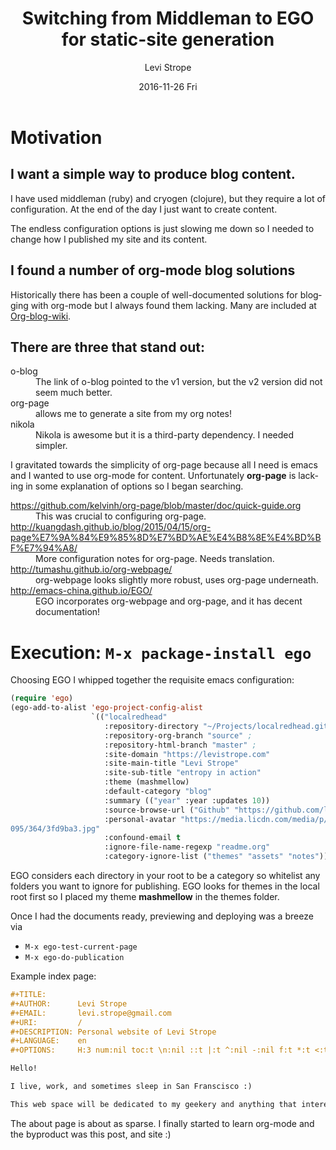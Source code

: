 #+TITLE:       Switching from Middleman to EGO for static-site generation
#+AUTHOR:      Levi Strope
#+EMAIL:       levi.strope@gmail.com
#+DATE:        2016-11-26 Fri

#+URI:         /blog/%y/%m/%d/ego
#+TAGS:        emacs, org-mode, blog, blogging, writing
#+DESCRIPTION: If you're reading this, you're probably bored.

#+LANGUAGE:    en
#+OPTIONS:     H:3 num:nil toc:t \n:nil ::t |:t ^:nil -:t f:t *:t <:t

* Motivation

** I want a simple way to produce blog content.
I have used middleman (ruby) and cryogen (clojure), but they require a lot of configuration.  At the end of the day I just want to create content.

The endless configuration options is just slowing me down so I needed to change how I published my site and its content.


** I found a number of org-mode blog solutions
Historically there has been a couple of well-documented solutions for blogging with org-mode but I always found them lacking.  Many are included at [[http://orgmode.org/worg/org-blog-wiki.html][Org-blog-wiki]].

** There are three that stand out:
+ o-blog :: The link of o-blog pointed to the v1 version, but the v2 version did not seem much better.
+ org-page :: allows me to generate a site from my org notes!
+ nikola :: Nikola is awesome but it is a third-party dependency.  I needed simpler.

I gravitated towards the simplicity of org-page because all I need is emacs and I wanted to use org-mode for content.  Unfortunately *org-page* is lacking in some explanation of options so I began searching.

- https://github.com/kelvinh/org-page/blob/master/doc/quick-guide.org :: This was crucial to configuring org-page.
- http://kuangdash.github.io/blog/2015/04/15/org-page%E7%9A%84%E9%85%8D%E7%BD%AE%E4%B8%8E%E4%BD%BF%E7%94%A8/  :: More configuration notes for org-page.  Needs translation.
- http://tumashu.github.io/org-webpage/ :: org-webpage looks slightly more robust, uses org-page underneath.
- http://emacs-china.github.io/EGO/ :: EGO incorporates org-webpage and org-page, and it has decent documentation!



* Execution: ~M-x package-install ego~



Choosing EGO I whipped together the requisite emacs configuration:

#+BEGIN_SRC emacs-lisp
(require 'ego)
(ego-add-to-alist 'ego-project-config-alist
                  `(("localredhead"
                     :repository-directory "~/Projects/localredhead.github.io"
                     :repository-org-branch "source" ;
                     :repository-html-branch "master" ;
                     :site-domain "https://levistrope.com"
                     :site-main-title "Levi Strope"
                     :site-sub-title "entropy in action"
                     :theme (mashmellow)
                     :default-category "blog"
                     :summary (("year" :year :updates 10))
                     :source-browse-url ("Github" "https://github.com/localredhead")
                     :personal-avatar "https://media.licdn.com/media/p/6/005/
095/364/3fd9ba3.jpg"
                     :confound-email t
                     :ignore-file-name-regexp "readme.org"
                     :category-ignore-list ("themes" "assets" "notes"))))
#+END_SRC


EGO considers each directory in your root to be a category so whitelist any folders you want to ignore for publishing.  EGO looks for themes in the local root first so I placed my theme *mashmellow* in the themes folder.

Once I had the documents ready, previewing and deploying was a breeze via
+ ~M-x ego-test-current-page~
+ ~M-x ego-do-publication~

Example index page:
#+BEGIN_SRC orgmode
#+TITLE:
#+AUTHOR:      Levi Strope
#+EMAIL:       levi.strope@gmail.com
#+URI:         /
#+DESCRIPTION: Personal website of Levi Strope
#+LANGUAGE:    en
#+OPTIONS:     H:3 num:nil toc:t \n:nil ::t |:t ^:nil -:nil f:t *:t <:t

Hello!

I live, work, and sometimes sleep in San Franscisco :)

This web space will be dedicated to my geekery and anything that interests
#+END_SRC

The about page is about as sparse.  I finally started to learn org-mode and the byproduct was this post, and site :)
